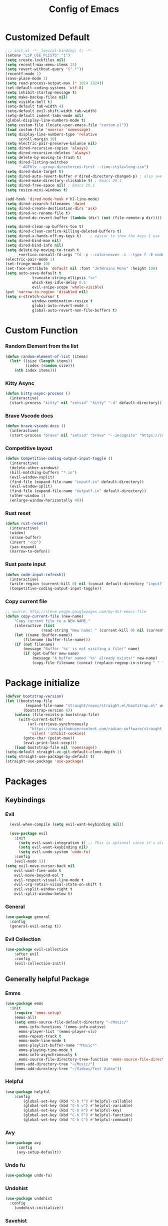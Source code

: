 #+TITLE: Config of Emacs
#+DESCRIPTION: This is the org mode version of my config of emacs
#+FILETAGS: Config
#+PROPERTY: header-args :tangle ~/.config/emacs/init.el

* Table of Content :toc:noexport:
- [[#customized-default][Customized Default]]
- [[#custom-function][Custom Function]]
- [[#package-initialize][Package initialize]]
- [[#packages][Packages]]
  - [[#keybindings][Keybindings]]
  - [[#generally-helpful-package][Generally helpful Package]]
  - [[#ui][UI]]
  - [[#completion][Completion]]
  - [[#coding][Coding]]
  - [[#org][Org]]
- [[#keybindings-1][Keybindings]]
  - [[#custom-function-map][Custom Function Map]]
  - [[#org-agenda][Org agenda]]
  - [[#dashboard-map][Dashboard Map]]
  - [[#magit-map][Magit Map]]
  - [[#denote-map][Denote Map]]
  - [[#avy-map][Avy Map]]
  - [[#buffer-map][Buffer Map]]
  - [[#file-map][File Map]]
  - [[#org-map][Org Map]]
  - [[#lsp-map][Lsp Map]]

* Customized Default
#+begin_src emacs-lisp
;;; init.el -*- lexical-binding: t; -*-
(setenv "LSP_USE_PLISTS" "1")
(setq create-lockfiles nil)
(setq recentf-max-menu-items 25)
(setq revert-without-query '(".*"))
(recentf-mode 1)
(save-place-mode 1)
(setq read-process-output-max (* 1024 1024))
(set-default-coding-systems 'utf-8)
(setq inhibit-startup-message t)
(setq make-backup-files nil)
(setq visible-bell t)
(setq-default tab-width 4)
(setq-default evil-shift-width tab-width)
(setq-default indent-tabs-mode nil)
(global-display-line-numbers-mode t)
(setq custom-file (locate-user-emacs-file "custom.el"))
(load custom-file 'noerror 'nomessage)
(setq display-line-numbers-type 'relative
      scroll-margin 30)
(setq electric-pair-preserve-balance nil)
(setq dired-recursive-copies 'always)
(setq dired-recursive-deletes 'always)
(setq delete-by-moving-to-trash t)
(setq dired-listing-switches
      "-AGFhlv --group-directories-first --time-style=long-iso")
(setq dired-dwim-target t)
(setq dired-auto-revert-buffer #'dired-directory-changed-p) ; also see `dired-do-revert-buffer'
(setq dired-make-directory-clickable t) ; Emacs 29.1
(setq dired-free-space nil) ; Emacs 29.1
(setq resize-mini-windows t)

(add-hook 'dired-mode-hook #'hl-line-mode)
(setq dired-isearch-filenames 'dwim)
(setq dired-create-destination-dirs 'ask)
(setq dired-vc-rename-file t)
(setq dired-do-revert-buffer (lambda (dir) (not (file-remote-p dir))))

(setq dired-clean-up-buffers-too t)
(setq dired-clean-confirm-killing-deleted-buffers t)
(setq dired-x-hands-off-my-keys t)    ; easier to show the keys I use
(setq dired-bind-man nil)
(setq dired-bind-info nil)
(setq delete-by-moving-to-trash t
      +vertico-consult-fd-args "fd -p --color=never -i --type f -E node_modules --regex")
(electric-pair-mode 1)
(set-fringe-mode 10)
(set-face-attribute 'default nil :font "JetBrains Mono" :height 100)
(setq auto-save-default t
            truncate-string-ellipsis "<>"
            which-key-idle-delay 0.5
            evil-snipe-scope 'whole-visible)
(put 'narrow-to-region 'disabled nil)
(setq x-stretch-cursor t
            window-combination-resize t
            global-auto-revert-mode 1
            global-auto-revert-non-file-buffers t)
#+end_src
* Custom Function
*** Random Element from the list
#+begin_src emacs-lisp
(defun random-element-of-list (items)
  (let* ((size (length items))
         (index (random size)))
    (nth index items)))
#+end_src
*** Kitty Async
#+begin_src emacs-lisp
    (defun kitty-async-process ()
      (interactive)
      (start-process "kitty" nil "setsid" "kitty" "-d" default-directory))
#+end_src
*** Brave Vscode docs
#+begin_src emacs-lisp
(defun brave-vscode-docs ()
  (interactive)
  (start-process "brave" nil "setsid" "brave" "--incognito" "https://code.visualstudio.com/api/language-extensions/language-server-extension-guide"))
#+end_src
*** Competitive layout
#+begin_src emacs-lisp
    (defun Competitive-coding-output-input-toggle ()
      (interactive)
      (delete-other-windows)
      (kill-matching-buffers "*.in")
      (evil-window-vsplit)
      (find-file (expand-file-name "inputf.in" default-directory))
      (evil-window-split)
      (find-file (expand-file-name "outputf.in" default-directory))
      (other-window 1)
      (enlarge-window-horizontally 40))

#+end_src
*** Rust reset
#+begin_src emacs-lisp
  (defun rust-reset()
    (interactive)
    (widen)
    (erase-buffer)
    (insert "<cp")
    (yas-expand)
    (narrow-to-defun))
#+end_src
*** Rust paste input
#+begin_src emacs-lisp
    (defun code-input-refresh()
      (interactive)
      (write-region (current-kill 0) nil (concat default-directory "inputf.in") nil)
      (Competitive-coding-output-input-toggle))
#+end_src
*** Copy current file
#+begin_src emacs-lisp
;; source: http://steve.yegge.googlepages.com/my-dot-emacs-file
(defun copy-current-file (new-name)
    "Copy current file to a NEW-NAME."
    (interactive (list
                (read-string "New name: " (current-kill 0) nil (current-kill 0))))
    (let ((name (buffer-name))
        (filename (buffer-file-name)))
    (if (not filename)
        (message "Buffer '%s' is not visiting a file!" name)
        (if (get-buffer new-name)
            (message "A buffer named '%s' already exists!" new-name)
            (copy-file filename (concat (replace-regexp-in-string " " "" (capitalize (replace-regexp-in-string "[^[:word:]_]" " " new-name))) ".rs") 1)))))
#+end_src
* Package initialize
#+begin_src emacs-lisp
(defvar bootstrap-version)
(let ((bootstrap-file
         (expand-file-name "straight/repos/straight.el/bootstrap.el" user-emacs-directory))
        (bootstrap-version 6))
    (unless (file-exists-p bootstrap-file)
      (with-current-buffer
          (url-retrieve-synchronously
           "https://raw.githubusercontent.com/radian-software/straight.el/develop/install.el"
           'silent 'inhibit-cookies)
        (goto-char (point-max))
        (eval-print-last-sexp)))
    (load bootstrap-file nil 'nomessage))
(setq-default straight-vc-git-default-clone-depth 1)
(setq straight-use-package-by-default t) 
(straight-use-package 'use-package)
#+end_src

* Packages
** Keybindings
*** Evil
#+begin_src emacs-lisp
    (eval-when-compile (setq evil-want-keybinding nil))

    (use-package evil
      :init
        (setq evil-want-integration t) ;; This is optional since it's already set to t by default.
        (setq evil-want-keybinding nil)
        (setq evil-undo-system 'undo-fu)
      :config
      (evil-mode 1))
  (setq evil-move-cursor-back nil
      evil-want-fine-undo t
      evil-move-beyond-eol t
      evil-respect-visual-line-mode t
      evil-org-retain-visual-state-on-shift t
      evil-vsplit-window-right t
      evil-split-window-below t)
#+end_src
*** General
#+begin_src emacs-lisp
(use-package general
  :config
  (general-evil-setup t))
#+end_src
*** Evil Collection
#+begin_src emacs-lisp
(use-package evil-collection
    :after evil
    :config
    (evil-collection-init))
#+end_src
** Generally helpful Package
*** Emms
#+begin_src emacs-lisp
(use-package emms
  :init
    (require 'emms-setup)
    (emms-all)
    (setq emms-source-file-default-directory "~/Music/"
	  emms-info-functions '(emms-info-native)
	  emms-player-list '(emms-player-vlc)
	  emms-repeat-track t
	  emms-mode-line-mode t
	  emms-playlist-buffer-name "*Music*"
	  emms-playing-time-mode t
	  emms-info-asynchronously t
	  emms-source-file-directory-tree-function 'emms-source-file-directory-tree-find)
    (emms-add-directory-tree "~/Music/")
    (emms-add-directory-tree "~/Videos/Test Video"))
#+end_src
*** Helpful
#+begin_src emacs-lisp
(use-package helpful
    :config
        (global-set-key (kbd "C-h f") #'helpful-callable)
        (global-set-key (kbd "C-h v") #'helpful-variable)
        (global-set-key (kbd "C-h k") #'helpful-key)
        (global-set-key (kbd "C-h F") #'helpful-function)
        (global-set-key (kbd "C-h C") #'helpful-command))
#+end_src
*** Avy
#+begin_src emacs-lisp
(use-package avy
     :config
     (avy-setup-default))
#+end_src
*** Undo fu
#+begin_src emacs-lisp
(use-package undo-fu)
#+end_src
*** Undohist
#+begin_src emacs-lisp
(use-package undohist
  :config
    (undohist-initialize))
#+end_src
*** Savehist
#+begin_src emacs-lisp
(use-package savehist
  :init
  (savehist-mode))
#+end_src
** UI
*** Dashboard
#+begin_src emacs-lisp
  (setq banner-icons-list (file-expand-wildcards (concat user-emacs-directory "icons/*")))
  (use-package dashboard
          :after all-the-icons
          :config
          (setq dashboard-items '((recents  . 5)
                                  (agenda . 5)
                                  (projects . 5)))
          (setq dashboard-set-heading-icons t)
          (setq dashboard-startup-banner (random-element-of-list banner-icons-list))
          (setq dashboard-banner-logo-title "")
          (setq dashboard-image-banner-max-height 500)
          (setq dashboard-set-footer nil)
          (setq dashboard-set-file-icons t)
          (setq dashboard-set-init-info t)
          (setq initial-buffer-choice (lambda () (get-buffer-create "*dashboard*")))
          (dashboard-setup-startup-hook))
  (add-hook 'server-after-make-frame-hook 'dashboard-refresh-buffer)
#+end_src
*** Which Key
#+begin_src emacs-lisp
(use-package which-key 
  :init
  (which-key-mode))
#+end_src
*** Doom theme
#+begin_src emacs-lisp
(use-package doom-themes
    :config
    (setq doom-themes-enable-bold t
            doom-themes-enable-italic t)
    (load-theme 'doom-dracula t)
    (doom-themes-visual-bell-config)
    (doom-themes-org-config)
    (custom-set-faces
        '(doom-themes-visual-bell (( t(:background "#00FFFF"))))
        '(emms-playlist-selected-face (( t(:foreground "royal blue"))))
        '(emms-playlist-track-face (( t(:foreground "#5da3e7"))))
        '(emms-playlist-selected-face (( t(:foreground "royal blue"))))
        '(emms-playlist-track-face (( t(:foreground "#5da3e7"))))
        '(org-ellipsis (( t(:foreground "#C678DD"))))))
#+end_src
*** Modus theme
#+begin_src emacs-lisp
;; (use-package modus-themes
;;    :config
;;    (setq modus-themes-italic-constructs t
;;          modus-themes-bold-constructs nil)
;;    (load-theme 'modus-vivendi t))
#+end_src
*** Doom modeline
#+begin_src emacs-lisp
  (use-package doom-modeline
      :init (doom-modeline-mode 1)
      :config
       (display-battery-mode 1)
       (setq doom-modeline-project-detection 'truncate-upto-project)
       (setq doom-modeline-enable-word-count t)
       (setq doom-modeline-buffer-encoding nil)
       (setq doom-modeline-env-version t)
       (setq doom-modeline-hud t)
  )
#+end_src
*** All Icons Mode Line
#+begin_src emacs-lisp
(use-package all-the-icons)
#+end_src
*** Completions Icons
#+begin_src emacs-lisp
(use-package all-the-icons-completion
      :config
      (all-the-icons-completion-mode)
      (add-hook 'marginalia-mode-hook #'all-the-icons-completion-marginalia-setup))
#+end_src
*** Dired Icons
#+begin_src emacs-lisp
(use-package all-the-icons-dired
  :config
  (add-hook 'dired-mode-hook 'all-the-icons-dired-mode))
#+end_src
*** Unicode fonts
#+begin_src emacs-lisp
(use-package unicode-fonts)
#+end_src
*** Emojify
#+begin_src emacs-lisp
(use-package emojify)
#+end_src
** Completion
*** Company
#+begin_src emacs-lisp
(use-package company)
#+end_src
*** Corfu
#+begin_src emacs-lisp
(use-package corfu
  :init
  (global-corfu-mode)
  ;; Setup corfu for popup like completion
  (setq corfu-cycle t  ; Allows cycling through candidates
        corfu-auto t   ; Enable auto completion
        corfu-auto-prefix 0  ; Complete with less prefix keys
        corfu-auto-delay 0.0  ; No delay for completion
        corfu-echo-documentation 0.25  ; Echo docs for current completion option
        corfu-quit-at-boundary 'insert
        )
  (global-corfu-mode 1)
  (advice-add #'lsp-completion-at-point :around #'cape-wrap-noninterruptible))
#+end_src
*** Emacs
#+begin_src emacs-lisp
(use-package emacs
  :init
  (defun crm-indicator (args)
    (cons (format "[CRM%s] %s"
                  (replace-regexp-in-string
                   "\\`\\[.*?]\\*\\|\\[.*?]\\*\\'" ""
                   crm-separator)
                  (car args))
          (cdr args)))
  (advice-add #'completing-read-multiple :filter-args #'crm-indicator)

  (setq minibuffer-prompt-properties
        '(read-only t cursor-intangible t face minibuffer-prompt))
  (add-hook 'minibuffer-setup-hook #'cursor-intangible-mode)
  (setq enable-recursive-minibuffers t)
  (setq completion-cycle-threshold 3)
  (setq tab-always-indent 'complete))
#+end_src
*** Cape
#+begin_src emacs-lisp
(use-package cape
    :init
    (add-to-list 'completion-at-point-functions #'cape-file)
    (add-to-list 'completion-at-point-functions #'cape-dabbrev)
    (add-to-list 'completion-at-point-functions (cape-company-to-capf #'company-yasnippet)))
  
#+end_src
*** Vertico
#+begin_src emacs-lisp
(use-package vertico
    :init
    (setq vertico-count 20
            vertico-resize nil
            vertico-cycle t)
    (vertico-mode))
#+end_src
*** Marginalia
#+begin_src emacs-lisp
(use-package marginalia
  :config
  (marginalia-mode)
  (setq marginalia-align 'center
    marginalia-align-offset 20))
#+end_src
*** Embark
#+begin_src emacs-lisp
  (defun embark-act-noquit ()
      "Run action but don't quit the minibuffer afterwards."
      (interactive)
      (let ((embark-quit-after-action nil))
        (embark-act)))

(use-package embark
        :bind
        (("C-;" . embark-act-noquit)         ;; pick some comfortable binding
         ("M-." . embark-dwim)        ;; good alternative: M-.
         ("C-h B" . embark-bindings)) ;; alternative for `describe-bindings'

        :init

        ;; Optionally replace the key help with a completing-read interface
        (setq prefix-help-command #'embark-prefix-help-command)

        :config
        ;; (define-key embark-symbol-map "D" #'devdocs-lookup)
        ;; (define-key embark-function-map "D" #'devdocs-lookup)

        ;; Hide the mode line of the Embark live/completions buffers
        (add-to-list 'display-buffer-alist
                     '("\\`\\*Embark Collect \\(Live\\|Completions\\)\\*"
                       nil
                       (window-parameters (mode-line-format . none)))))
    (defun embark-which-key-indicator ()
      "An embark indicator that displays keymaps using which-key.
    The which-key help message will show the type and value of the
    current target followed by an ellipsis if there are further
    targets."
      (lambda (&optional keymap targets prefix)
        (if (null keymap)
            (which-key--hide-popup-ignore-command)
          (which-key--show-keymap
           (if (eq (plist-get (car targets) :type) 'embark-become)
               "Become"
             (format "Act on %s '%s'%s"
                     (plist-get (car targets) :type)
                     (embark--truncate-target (plist-get (car targets) :target))
                     (if (cdr targets) "…" "")))
           (if prefix
               (pcase (lookup-key keymap prefix 'accept-default)
                 ((and (pred keymapp) km) km)
                 (_ (key-binding prefix 'accept-default)))
             keymap)
           nil nil t (lambda (binding)
                       (not (string-suffix-p "-argument" (cdr binding))))))))

    (setq embark-indicators
      '(embark-which-key-indicator
        embark-highlight-indicator
        embark-isearch-highlight-indicator))

    (defun embark-hide-which-key-indicator (fn &rest args)
      "Hide the which-key indicator immediately when using the completing-read prompter."
      (which-key--hide-popup-ignore-command)
      (let ((embark-indicators
             (remq #'embark-which-key-indicator embark-indicators)))
          (apply fn args)))

    (advice-add #'embark-completing-read-prompter
                    :around #'embark-hide-which-key-indicator)
#+end_src
*** Embark Consult
#+begin_src emacs-lisp
(use-package embark-consult
  :hook
  (embark-collect-mode . consult-preview-at-point-mode))
#+end_src
*** Orderless
#+begin_src emacs-lisp
(use-package orderless
    :custom
    (orderless-matching-styles '(orderless-literal orderless-regexp orderless-flex))
    (completion-styles '(orderless))
    (completion-category-overrides '((file (styles partial-completion)))))
#+end_src
*** Consult
#+begin_src emacs-lisp
(use-package consult
  :bind (;; C-c bindings (mode-specific-map)
         ("C-c M-x" . consult-mode-command)
         ("C-c h" . consult-history)
         ("C-c k" . consult-kmacro)
         ("C-c m" . consult-man)
         ("C-c i" . consult-info)
         ([remap Info-search] . consult-info)
         ;; C-x bindings (ctl-x-map)
         ("C-x M-:" . consult-complex-command)     ;; orig. repeat-complex-command
         ("C-x b" . consult-buffer)                ;; orig. switch-to-buffer
         ("C-x 4 b" . consult-buffer-other-window) ;; orig. switch-to-buffer-other-window
         ("C-x 5 b" . consult-buffer-other-frame)  ;; orig. switch-to-buffer-other-frame
         ("C-x r b" . consult-bookmark)            ;; orig. bookmark-jump
         ("C-x p b" . consult-project-buffer)      ;; orig. project-switch-to-buffer
         ;; Custom M-# bindings for fast register access
         ("M-#" . consult-register-load)
         ("M-'" . consult-register-store)          ;; orig. abbrev-prefix-mark (unrelated)
         ("C-M-#" . consult-register)
         ;; Other custom bindings
         ("M-y" . consult-yank-pop)                ;; orig. yank-pop
         ;; M-g bindings (goto-map)
         ("M-g e" . consult-compile-error)
         ("M-g f" . consult-flymake)               ;; Alternative: consult-flycheck
         ("M-g g" . consult-goto-line)             ;; orig. goto-line
         ("M-g M-g" . consult-goto-line)           ;; orig. goto-line
         ("M-g o" . consult-outline)               ;; Alternative: consult-org-heading
         ("M-g m" . consult-mark)
         ("M-g k" . consult-global-mark)
         ("M-g i" . consult-imenu)
         ("M-g I" . consult-imenu-multi)
         ;; M-s bindings (search-map)
         ("M-s d" . consult-find)
         ("M-s D" . consult-locate)
         ("M-s g" . consult-grep)
         ("M-s G" . consult-git-grep)
         ("M-s r" . consult-ripgrep)
         ("M-s l" . consult-line)
         ("M-s L" . consult-line-multi)
         ("M-s k" . consult-keep-lines)
         ("M-s u" . consult-focus-lines)
         ;; Isearch integration
         ("M-s e" . consult-isearch-history)
         :map isearch-mode-map
         ("M-e" . consult-isearch-history)         ;; orig. isearch-edit-string
         ("M-s e" . consult-isearch-history)       ;; orig. isearch-edit-string
         ("M-s l" . consult-line)                  ;; needed by consult-line to detect isearch
         ("M-s L" . consult-line-multi)            ;; needed by consult-line to detect isearch
         ;; Minibuffer history
         :map minibuffer-local-map
         ("M-s" . consult-history)                 ;; orig. next-matching-history-element
         ("M-r" . consult-history))                ;; orig. previous-matching-history-element
  :hook (completion-list-mode . consult-preview-at-point-mode)
  :init
  (setq register-preview-delay 0.5
        register-preview-function #'consult-register-format)
  (advice-add #'register-preview :override #'consult-register-window)
  (setq xref-show-xrefs-function #'consult-xref
        xref-show-definitions-function #'consult-xref)
  :config
  (consult-customize
   consult-theme :preview-key '(:debounce 0.2 any)
   consult-ripgrep consult-git-grep consult-grep
   consult-bookmark consult-recent-file consult-xref
   consult--source-bookmark consult--source-file-register
   consult--source-recent-file consult--source-project-recent-file
   ;; :preview-key (kbd "M-.")
   :preview-key '(:debounce 0.4 any))
  (setq consult-narrow-key "<")) ;; (kbd "C-+")
#+end_src

#+RESULTS:
: consult-history

*** Embark Consult
#+begin_src emacs-lisp
(use-package embark-consult
  :hook
  (embark-collect-mode . consult-preview-at-point-mode))
#+end_src
** Coding
*** Evil Nerd Commentor
#+begin_src emacs-lisp
(use-package evil-nerd-commenter)
#+end_src
*** Lsp Mode
#+begin_src emacs-lisp
        (use-package lsp-mode
          :custom
          (lsp-completion-provider :none)
          :init
          (setq lsp-log-io nil)
          (defun my/lsp-mode-setup-completion ()
            (setf (alist-get 'styles (alist-get 'lsp-capf completion-category-defaults))
                  '(flex))) ;; Configure flex
          :hook
          (lsp-completion-mode . my/lsp-mode-setup-completion)
          (prog-mode . lsp-mode)
          (web-mode . lsp-mode))
#+end_src
*** Rust
**** Rustic
#+begin_src emacs-lisp
  (use-package rustic
    :config
      (setq 
          lsp-rust-analyzer-display-chaining-hints t
          lsp-rust-analyzer-expand-macro t
          lsp-rust-analyzer-display-parameter-hints t
          lsp-rust-analyzer-server-display-inlay-hints t))
#+end_src
*** Typescript
**** Typescript Mode
#+begin_src emacs-lisp
(use-package typescript-mode)
#+end_src
**** Web mode
#+begin_src emacs-lisp
(setq web-mode-markup-indent-offset 2)
(setq web-mode-code-indent-offset 2)
(setq web-mode-css-indent-offset 2)
(use-package web-mode
    :commands web-mode)
#+end_src
**** Svelte Mode
#+begin_src emacs-lisp
(add-to-list 'auto-mode-alist '("\\.svelte\\'" . web-mode))
(setq web-mode-engines-alist
    '(("svelte" . "\\.svelte\\'")))
#+end_src
*** C/C++
#+begin_src emacs-lisp
(use-package ccls)
#+end_src
*** Solidity
#+begin_src emacs-lisp
(use-package solidity-mode)
#+end_src
*** Python
#+begin_src emacs-lisp
(use-package lsp-pyright
  :hook (python-mode . (lambda ()
                          (require 'lsp-pyright)
                          (lsp))))
#+end_src
*** Flycheck
#+begin_src emacs-lisp
(use-package flycheck
  :init (global-flycheck-mode))
#+end_src
*** Lsp ui
#+begin_src emacs-lisp
  (use-package lsp-ui
    :hook (lsp-mode . lsp-ui-mode)
    :config
    (setq lsp-ui-peek-enable t
          lsp-ui-doc-position 'bottom
          lsp-ui-peek-always-show t
          lsp-signature-auto-activate t
          lsp-ui-doc-delay 0.0
          lsp-ui-sideline-show-diagnostics t 
          lsp-enable-symbol-highlighting t 
          lsp-ui-doc-enable t 
          lsp-ui-doc-show-with-cursor t 
          lsp-ui-doc-show-with-mouse t 
          lsp-lens-enable t 
          lsp-headerline-breadcrumb-enable t 
          lsp-ui-sideline-show-diagnostics t 
          lsp-modeline-code-actions-enable t 
          lsp-eldoc-enable-hover t 
          lsp-completion-show-detail t 
          lsp-completion-show-kind t 
          lsp-ui-sideline-actions-icon lsp-ui-sideline-actions-icon-default))
#+end_src
*** Tree sitter
#+begin_src emacs-lisp
  (use-package tree-sitter-langs
        :after tree-sitter
        :config
        (tree-sitter-require 'tsx)
        (tree-sitter-require 'typescript)
        (tree-sitter-require 'rust)
        (tree-sitter-require 'javascript)
        (tree-sitter-require 'python)
        (tree-sitter-require 'html)
        (tree-sitter-require 'cpp)
        (tree-sitter-require 'css)
        (add-to-list 'tree-sitter-major-mode-language-alist '(typescript-ts-mode . tsx)))
  (global-tree-sitter-mode)
  (add-hook 'tree-sitter-after-on-hook #'tree-sitter-hl-mode)
#+end_src
*** Yasnippet
#+begin_src emacs-lisp
(use-package yasnippet
  :config
  (setq yas-snippet-dirs
      '("~/.config/emacs/snippets"))

(yas-global-mode 1) ;; or M-x yas-reload-all if you've started YASnippet already.
#+end_src
*** Doom snippets
#+begin_src emacs-lisp
(use-package doom-snippets
  :after yasnippet
  :straight (doom-snippets :type git :host github :repo "hlissner/doom-snippets" :files ("*.el" "*")))
#+end_src
*** Magit
#+begin_src emacs-lisp
(use-package magit
  :config
    (setq magit-display-buffer-function #'magit-display-buffer-fullframe-status-v1))
#+end_src
*** Git gutter
#+begin_src emacs-lisp
(use-package git-gutter-fringe
    :config
    (global-git-gutter-mode +1)
    (setq-default fringes-outside-margins t)
        ;; thin fringe bitmaps
        (define-fringe-bitmap 'git-gutter-fr:added [224]
        nil nil '(center repeated))
        (define-fringe-bitmap 'git-gutter-fr:modified [224]
        nil nil '(center repeated))
        (define-fringe-bitmap 'git-gutter-fr:deleted [128 192 224 240]
        nil nil 'bottom))
#+end_src
*** Smart compile
#+begin_src emacs-lisp
(use-package smart-compile
  :config
  (setq smart-compile-check-build-system 'nil)
  (add-to-list 'smart-compile-alist '("\\.[Cc]+[Pp]*\\'" . "make %n && touch inputf.in && timeout 4s ./%n < inputf.in &> outputf.in "))
  (add-to-list 'smart-compile-alist  '("\\.rs$" . "touch inputf.in && cargo run -q < inputf.in &> outputf.in "))))
#+end_src
*** Evil Multi Edit
#+begin_src emacs-lisp
(use-package evil-multiedit
    :config
    (evil-multiedit-default-keybinds))
#+end_src
*** Projectile
#+begin_src emacs-lisp
(use-package projectile
  :init
  (projectile-mode +1)
  :bind (:map projectile-mode-map
              ("s-p" . projectile-command-map)
              ("C-c p" . projectile-command-map)))
#+end_src
*** Rainbow Delimiter
#+begin_src emacs-lisp
(use-package rainbow-delimiters
  :hook (prog-mode . rainbow-delimiters-mode))
#+end_src
** Org
*** Defaults
#+begin_src emacs-lisp
(defun adi/org-setup()
    (org-indent-mode 1)
    (setq org-pretty-entities 1)
    (setq org-confirm-babel-evaluate nil))

(add-hook 'org-mode-hook 'adi/org-setup)
(defadvice org-babel-execute-src-block (around load-language nil activate)
    "Load language if needed"
    (let ((language (org-element-property :language (org-element-at-point))))
        (unless (cdr (assoc (intern language) org-babel-load-languages))
        (add-to-list 'org-babel-load-languages (cons (intern language) t))
        (org-babel-do-load-languages 'org-babel-load-languages org-babel-load-languages))
        ad-do-it))
#+end_src
*** Evil org
#+begin_src emacs-lisp
(use-package evil-org)
#+end_src
*** Org cliplink
#+begin_src emacs-lisp
(use-package org-cliplink)
#+end_src
*** Link hint
#+begin_src emacs-lisp
(use-package link-hint)
#+end_src
*** Org toc
#+begin_src emacs-lisp
(use-package toc-org)  
(add-hook 'org-mode-hook (lambda () (toc-org-mode 1)))
#+end_src
*** Org Superstar
#+begin_src emacs-lisp
(use-package org-superstar)
(add-hook 'org-mode-hook (lambda () (org-superstar-mode 1)))
#+end_src
*** Org appear
#+begin_src emacs-lisp
(use-package org-appear)
(add-hook 'org-mode-hook 'org-appear-mode)
#+end_src
*** Org tempo
#+begin_src emacs-lisp
(setq org-todo-keywords
    '((sequence "TODO(t)" "PROJ(p)" "ACTIVE(a)" "REVIEW(r)" "START(s)" "NEXT(n)" "WORKING(w)" "HOLD(h)" "|" "DONE(d)" "KILL(k)")
        (sequence "|" "OKAY(o)" "YES(y)" "NO(n)")))

(require 'org-tempo)
(add-to-list 'org-structure-template-alist '("la" . "src latex"))
(add-to-list 'org-structure-template-alist '("ec" . "src emacs-lisp"))
#+end_src
*** Org agenda
#+begin_src emacs-lisp
(setq org-agenda-files (directory-files-recursively "~/Documents/Denote/Todo/" "\\.org$"))
(setq org-agenda-window-setup 'current-window
    org-agenda-start-day "-3d"
    org-agenda-inhibit-startup t)
#+end_src
*** Org Denote
#+begin_src emacs-lisp
(use-package denote
    :straight (denote :type git :host github :repo "protesilaos/denote")
    :config
    (setq denote-directory "~/Documents/Denote")
    (setq denote-known-keywords '())
    (setq denote-infer-keywords t)
    (setq denote-sort-keywords t)
    (setq denote-excluded-directories-regexp nil)
    (setq denote-excluded-keywords-regexp nil)
    (setq denote-date-prompt-use-org-read-date t)
    (setq denote-backlinks-show-context t))

(with-eval-after-load 'org-capture
    (add-to-list 'org-capture-templates
               '("n" "Notes" plain
                (file denote-last-path)
                (function
                    (lambda ()
                        (let ((denote-directory (file-name-as-directory (concat (denote-directory) "Notes"))))
                            (denote-org-capture))))
                :no-save t
                :immediate-finish nil
                :kill-buffer t
                :jump-to-captured t))
    (add-to-list 'org-capture-templates
               '("r" "Resources" plain
                (file denote-last-path)
                (function
                    (lambda ()
                        (let ((denote-directory (file-name-as-directory (concat (denote-directory) "Resources"))))
                            (denote-org-capture))))
                :no-save t
                :immediate-finish nil
                :kill-buffer t
                :jump-to-captured t))
    (add-to-list 'org-capture-templates
               '("t" "Todo" plain
                (file denote-last-path)
                (function
                    (lambda ()
                        (let ((denote-directory (file-name-as-directory (concat (denote-directory) "Todo"))))
                            (denote-org-capture))))
                :no-save t
                :immediate-finish nil
                :kill-buffer t
                :jump-to-captured t)))
#+end_src
* Keybindings
#+begin_src emacs-lisp
  (global-set-key (kbd "<escape>") 'keyboard-escape-quit)
  (global-set-key (kbd "C-;") 'embark-act)
  (define-key minibuffer-mode-map (kbd "C-S-v") 'evil-paste-after)
  (general-create-definer adi/leader-keys
   :states '(normal visual emacs)
   :keymaps 'override
   :prefix "SPC")
  (general-create-definer adi/leader-local-keys
   :states '(normal visual emacs)
   :keymaps 'override
   :prefix "SPC m")
  (adi/leader-keys
      "SPC" 'find-file
      "RET" 'denote-open-or-create)
  (general-define-key
      :states 'motion
      "K" 'helpful-at-point
      "M-/" 'evilnc-comment-or-uncomment-lines)
#+end_src
** Custom Function Map
#+begin_src emacs-lisp
(general-define-key
  :states 'normal
  "," 'kitty-async-process)
#+end_src
** Org agenda
#+begin_src emacs-lisp
(adi/leader-keys
     "z" 'org-agenda)
#+end_src
** Dashboard Map
#+begin_src emacs-lisp
  (general-define-key
      :keymaps 'dashboard-mode-map
      :states '(normal visual emacs)
      "RET" 'dashboard-return)
#+end_src
** Magit Map
#+begin_src emacs-lisp
(adi/leader-keys
    "g g" 'magit) 
#+end_src
** Denote Map
#+begin_src emacs-lisp
(adi/leader-keys
   "n c" 'denote-create-note-in-subdirectory
   "n j" 'my-denote-journal
   "n n" 'denote
   "n N" 'denote-type
   "n d" 'denote-date
   "n s" 'denote-subdirectory
   "n t" 'denote-template
   "n i" 'denote-link
   "n I" 'denote-link-add-links
   "n b" 'denote-link-backlinks
   "n f f" 'denote-link-find-file
   "n f b" 'denote-link-find-backlink
   "n r" 'denote-rename-file
   "n R" 'denote-rename-file-using-front-matter)
#+end_src
** Avy Map
#+begin_src emacs-lisp
(general-define-key
    :states 'normal
    "m" 'avy-goto-char)
#+end_src
** Buffer Map
#+begin_src emacs-lisp
(adi/leader-keys
    "b b" 'consult-buffer
    "b k" 'kill-this-buffer)
#+end_src
** File Map
#+begin_src emacs-lisp
(adi/leader-keys
    "f r" 'consult-recent-file)
#+end_src
** Org Map
#+begin_src emacs-lisp
  (general-define-key
      :keymap 'org-mode-map
      :states 'normal
        "?\t" 'org-cycle
        "<RET>" 'org-open-at-point
        "z i" '(org-toggle-inline-images :whick-key "inline images")
        "C-c a" 'link-hint-copy-link-at-point)
  (adi/leader-local-keys org-mode-map
      "lc" 'org-cliplink)
#+end_src
** Lsp Map
#+begin_src emacs-lisp
  (general-define-key
      :keymap 'lsp-mode-map
      :states 'normal
        "K" 'lsp-describe-thing-at-point
        "C-c a" 'lsp-format-buffer)
#+end_src
*** Rustic Mode
#+begin_src emacs-lisp
  (adi/leader-local-keys
      :keymap 'rustic-mode-map
      "z" 'Competitive-coding-output-input-toggle
      "r" 'rust-reset
      "i" 'code-input-refresh
      "c" 'copy-current-file)
#+end_src
